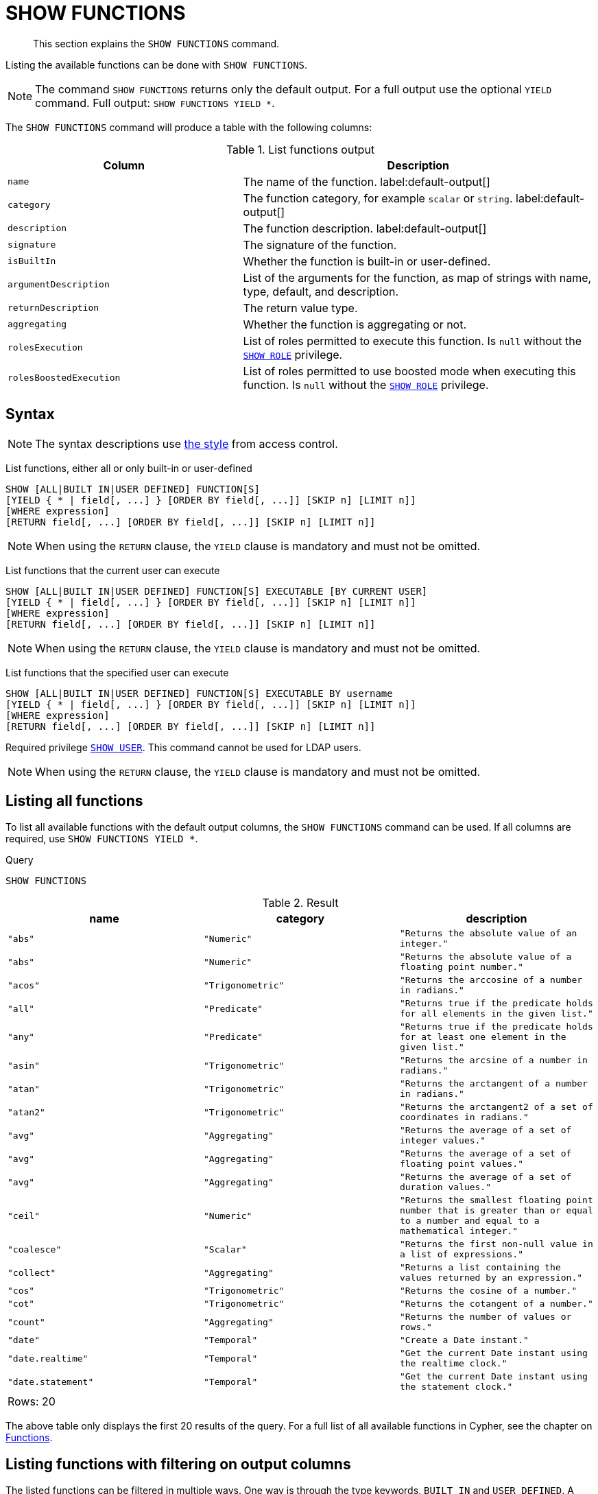 :description: This section explains the `SHOW FUNCTIONS` command.

[[query-listing-functions]]
= SHOW FUNCTIONS

[abstract]
--
This section explains the `SHOW FUNCTIONS` command.
--

Listing the available functions can be done with `SHOW FUNCTIONS`.

[NOTE]
====
The command `SHOW FUNCTIONS` returns only the default output.
For a full output use the optional `YIELD` command.
Full output: `SHOW FUNCTIONS YIELD *`.
====

The `SHOW FUNCTIONS` command will produce a table with the following columns:


.List functions output
[options="header", cols="4,6"]
|===
| Column | Description

m| name
a| The name of the function. label:default-output[]

m| category
a| The function category, for example `scalar` or `string`. label:default-output[]

m| description
a| The function description. label:default-output[]

m| signature
a| The signature of the function.

m| isBuiltIn
a| Whether the function is built-in or user-defined.

m| argumentDescription
a| List of the arguments for the function, as map of strings with name, type, default, and description.

m| returnDescription
a| The return value type.

m| aggregating
a| Whether the function is aggregating or not.

m| rolesExecution
a|
List of roles permitted to execute this function.
Is `null` without the xref::access-control/dbms-administration.adoc#access-control-dbms-administration-role-management[`SHOW ROLE`] privilege.

m| rolesBoostedExecution
a|
List of roles permitted to use boosted mode when executing this function.
Is `null` without the xref::access-control/dbms-administration.adoc#access-control-dbms-administration-role-management[`SHOW ROLE`] privilege.

|===


== Syntax

[NOTE]
====
The syntax descriptions use xref:access-control/index.adoc#access-control-syntax[the style] from access control.
====

List functions, either all or only built-in or user-defined::

[source, syntax, role="noheader"]
----
SHOW [ALL|BUILT IN|USER DEFINED] FUNCTION[S]
[YIELD { * | field[, ...] } [ORDER BY field[, ...]] [SKIP n] [LIMIT n]]
[WHERE expression]
[RETURN field[, ...] [ORDER BY field[, ...]] [SKIP n] [LIMIT n]]
----

[NOTE]
====
When using the `RETURN` clause, the `YIELD` clause is mandatory and must not be omitted.
====

List functions that the current user can execute::

[source, syntax, role="noheader"]
----
SHOW [ALL|BUILT IN|USER DEFINED] FUNCTION[S] EXECUTABLE [BY CURRENT USER]
[YIELD { * | field[, ...] } [ORDER BY field[, ...]] [SKIP n] [LIMIT n]]
[WHERE expression]
[RETURN field[, ...] [ORDER BY field[, ...]] [SKIP n] [LIMIT n]]
----

[NOTE]
====
When using the `RETURN` clause, the `YIELD` clause is mandatory and must not be omitted.
====

List functions that the specified user can execute::

[source, syntax, role="noheader", indent=0]
----
SHOW [ALL|BUILT IN|USER DEFINED] FUNCTION[S] EXECUTABLE BY username
[YIELD { * | field[, ...] } [ORDER BY field[, ...]] [SKIP n] [LIMIT n]]
[WHERE expression]
[RETURN field[, ...] [ORDER BY field[, ...]] [SKIP n] [LIMIT n]]
----

Required privilege xref::access-control/dbms-administration.adoc#access-control-dbms-administration-user-management[`SHOW USER`].
This command cannot be used for LDAP users.

[NOTE]
====
When using the `RETURN` clause, the `YIELD` clause is mandatory and must not be omitted.
====

== Listing all functions

To list all available functions with the default output columns, the `SHOW FUNCTIONS` command can be used.
If all columns are required, use `SHOW FUNCTIONS YIELD *`.


.Query
[source, cypher, role=test-result-skip]
----
SHOW FUNCTIONS
----

.Result
[role="queryresult",options="header,footer",cols="3*<m"]
|===
| +name+ | +category+ | +description+

| +"abs"+
| +"Numeric"+
| +"Returns the absolute value of an integer."+

| +"abs"+
| +"Numeric"+
| +"Returns the absolute value of a floating point number."+

| +"acos"+
| +"Trigonometric"+
| +"Returns the arccosine of a number in radians."+

| +"all"+
| +"Predicate"+
| +"Returns true if the predicate holds for all elements in the given list."+

| +"any"+
| +"Predicate"+
| +"Returns true if the predicate holds for at least one element in the given list."+

| +"asin"+
| +"Trigonometric"+
| +"Returns the arcsine of a number in radians."+

| +"atan"+
| +"Trigonometric"+
| +"Returns the arctangent of a number in radians."+

| +"atan2"+
| +"Trigonometric"+
| +"Returns the arctangent2 of a set of coordinates in radians."+

| +"avg"+
| +"Aggregating"+
| +"Returns the average of a set of integer values."+

| +"avg"+
| +"Aggregating"+
| +"Returns the average of a set of floating point values."+

| +"avg"+
| +"Aggregating"+
| +"Returns the average of a set of duration values."+

| +"ceil"+
| +"Numeric"+
| +"Returns the smallest floating point number that is greater than or equal to a number and equal to a mathematical integer."+

| +"coalesce"+
| +"Scalar"+
| +"Returns the first non-null value in a list of expressions."+

| +"collect"+
| +"Aggregating"+
| +"Returns a list containing the values returned by an expression."+

| +"cos"+
| +"Trigonometric"+
| +"Returns the cosine  of a number."+

| +"cot"+
| +"Trigonometric"+
| +"Returns the cotangent of a number."+

| +"count"+
| +"Aggregating"+
| +"Returns the number of values or rows."+

| +"date"+
| +"Temporal"+
| +"Create a Date instant."+

| +"date.realtime"+
| +"Temporal"+
| +"Get the current Date instant using the realtime clock."+

| +"date.statement"+
| +"Temporal"+
| +"Get the current Date instant using the statement clock."+

3+d|Rows: 20
|===

The above table only displays the first 20 results of the query.
For a full list of all available functions in Cypher, see the chapter on xref::clauses/index.adoc[Functions].

== Listing functions with filtering on output columns

The listed functions can be filtered in multiple ways.
One way is through the type keywords, `BUILT IN` and `USER DEFINED`.
A more flexible way is to use the `WHERE` clause.
For example, getting the name of all built-in functions starting with the letter 'a':

.Query
[source, cypher]
----
SHOW BUILT IN FUNCTIONS YIELD name, isBuiltIn
WHERE name STARTS WITH 'a'
----

.Result
[role="queryresult",options="header,footer",cols="2*<m"]
|===
| +name+    | +isBuiltIn+

| +"abs"+   | +true+
| +"abs"+   | +true+
| +"acos"+  | +true+
| +"all"+   | +true+
| +"any"+   | +true+
| +"asin"+  | +true+
| +"atan"+  | +true+
| +"atan2"+ | +true+
| +"avg"+   | +true+
| +"avg"+   | +true+
| +"avg"+   | +true+

2+d|Rows: 11
|===


== Listing functions with other filtering

The listed functions can also be filtered on whether a user can execute them.
This filtering is only available through the `EXECUTABLE` clause and not through the `WHERE` clause.
This is due to using the user's privileges instead of filtering on the available output columns.

There are two options, how to use the `EXECUTABLE` clause.
The first option, is to filter for the current user:

.Query
[source, cypher, role=test-result-skip]
----
SHOW FUNCTIONS EXECUTABLE BY CURRENT USER YIELD *
----

.Result
[role="queryresult",options="header,footer",cols="6*<m"]
|===
| +name+ | +category+ | +description+ | +rolesExecution+ | +rolesBoostedExecution+ | +...+

| +"abs"+
| +"Numeric"+
| +"Returns the absolute value of an integer."+
| +<null>+
| +<null>+
|

| +"abs"+
| +"Numeric"+
| +"Returns the absolute value of a floating point number."+
| +<null>+
| +<null>+
|

| +"acos"+
| +"Trigonometric"+
| +"Returns the arccosine of a number in radians."+
| +<null>+
| +<null>+
|

| +"all"+
| +"Predicate"+
| +"Returns true if the predicate holds for all elements in the given list."+
| +<null>+
| +<null>+
|

| +"any"+
| +"Predicate"+
| +"Returns true if the predicate holds for at least one element in the given list."+
| +<null>+
| +<null>+
|

| +"asin"+
| +"Trigonometric"+
| +"Returns the arcsine of a number in radians."+
| +<null>+
| +<null>+
|

| +"atan"+
| +"Trigonometric"+
| +"Returns the arctangent of a number in radians."+
| +<null>+
| +<null>+
|

| +"atan2"+
| +"Trigonometric"+
| +"Returns the arctangent2 of a set of coordinates in radians."+
| +<null>+
| +<null>+
|

| +"avg"+
| +"Aggregating"+
| +"Returns the average of a set of integer values."+
| +<null>+
| +<null>+
|

| +"avg"+
| +"Aggregating"+
| +"Returns the average of a set of floating point values."+
| +<null>+
| +<null>+
|

6+d|Rows: 10
|===

Notice that the two `roles` columns are empty due to missing the xref::access-control/dbms-administration.adoc#access-control-dbms-administration-role-management[`SHOW ROLE`] privilege.

The second option, is to filter for a specific user:

.Query
[source, cypher, role=test-result-skip]
----
SHOW FUNCTIONS EXECUTABLE BY jake
----

.Result
[role="queryresult",options="header,footer",cols="3*<m"]
|===
| +name+ | +category+ | +description+

| +"abs"+
| +"Numeric"+
| +"Returns the absolute value of an integer."+

| +"abs"+
| +"Numeric"+
| +"Returns the absolute value of a floating point number."+

| +"acos"+
| +"Trigonometric"+
| +"Returns the arccosine of a number in radians."+

| +"all"+
| +"Predicate"+
| +"Returns true if the predicate holds for all elements in the given list."+

| +"any"+
| +"Predicate"+
| +"Returns true if the predicate holds for at least one element in the given list."+

| +"asin"+
| +"Trigonometric"+
| +"Returns the arcsine of a number in radians."+

| +"atan"+
| +"Trigonometric"+
| +"Returns the arctangent of a number in radians."+

| +"atan2"+
| +"Trigonometric"+
| +"Returns the arctangent2 of a set of coordinates in radians."+

| +"avg"+
| +"Aggregating"+
| +"Returns the average of a set of integer values."+

| +"avg"+
| +"Aggregating"+
| +"Returns the average of a set of floating point values."+

3+d|Rows: 10
|===

